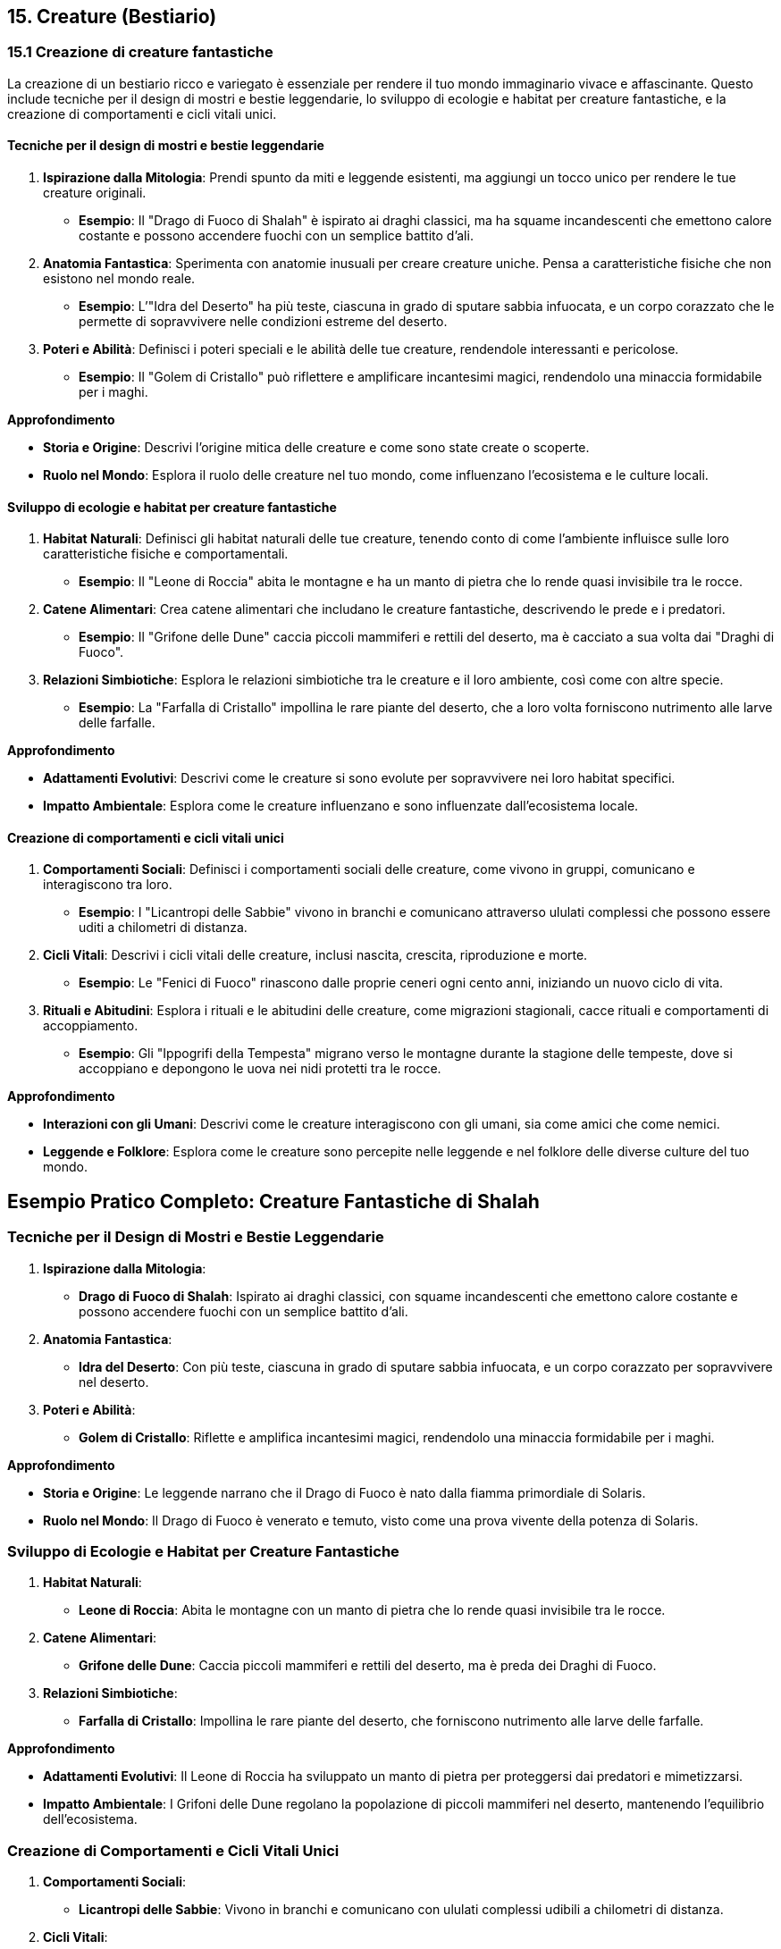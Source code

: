 == 15. Creature (Bestiario)

=== 15.1 Creazione di creature fantastiche

La creazione di un bestiario ricco e variegato è essenziale per rendere
il tuo mondo immaginario vivace e affascinante. Questo include tecniche per
il design di mostri e bestie leggendarie, lo sviluppo di ecologie e
habitat per creature fantastiche, e la creazione di comportamenti e
cicli vitali unici.

==== Tecniche per il design di mostri e bestie leggendarie

[arabic]
. *Ispirazione dalla Mitologia*: Prendi spunto da miti e leggende
esistenti, ma aggiungi un tocco unico per rendere le tue creature
originali.
* *Esempio*: Il "Drago di Fuoco di Shalah" è ispirato ai draghi
classici, ma ha squame incandescenti che emettono calore costante e
possono accendere fuochi con un semplice battito d’ali.
. *Anatomia Fantastica*: Sperimenta con anatomie inusuali per creare
creature uniche. Pensa a caratteristiche fisiche che non esistono nel
mondo reale.
* *Esempio*: L’"Idra del Deserto" ha più teste, ciascuna in grado di
sputare sabbia infuocata, e un corpo corazzato che le permette di
sopravvivere nelle condizioni estreme del deserto.
. *Poteri e Abilità*: Definisci i poteri speciali e le abilità delle tue
creature, rendendole interessanti e pericolose.
* *Esempio*: Il "Golem di Cristallo" può riflettere e amplificare
incantesimi magici, rendendolo una minaccia formidabile per i maghi.

*Approfondimento*

* *Storia e Origine*: Descrivi l’origine mitica delle creature e come
sono state create o scoperte.
* *Ruolo nel Mondo*: Esplora il ruolo delle creature nel tuo mondo, come
influenzano l’ecosistema e le culture locali.

==== Sviluppo di ecologie e habitat per creature fantastiche

[arabic]
. *Habitat Naturali*: Definisci gli habitat naturali delle tue creature,
tenendo conto di come l’ambiente influisce sulle loro caratteristiche
fisiche e comportamentali.
* *Esempio*: Il "Leone di Roccia" abita le montagne e ha un manto di
pietra che lo rende quasi invisibile tra le rocce.
. *Catene Alimentari*: Crea catene alimentari che includano le creature
fantastiche, descrivendo le prede e i predatori.
* *Esempio*: Il "Grifone delle Dune" caccia piccoli mammiferi e
rettili del deserto, ma è cacciato a sua volta dai "Draghi di Fuoco".
. *Relazioni Simbiotiche*: Esplora le relazioni simbiotiche tra le
creature e il loro ambiente, così come con altre specie.
* *Esempio*: La "Farfalla di Cristallo" impollina le rare piante del
deserto, che a loro volta forniscono nutrimento alle larve delle
farfalle.

*Approfondimento*

* *Adattamenti Evolutivi*: Descrivi come le creature si sono evolute per
sopravvivere nei loro habitat specifici.
* *Impatto Ambientale*: Esplora come le creature influenzano e sono
influenzate dall’ecosistema locale.

==== Creazione di comportamenti e cicli vitali unici

[arabic]
. *Comportamenti Sociali*: Definisci i comportamenti sociali delle
creature, come vivono in gruppi, comunicano e interagiscono tra loro.
* *Esempio*: I "Licantropi delle Sabbie" vivono in branchi e
comunicano attraverso ululati complessi che possono essere uditi a
chilometri di distanza.
. *Cicli Vitali*: Descrivi i cicli vitali delle creature, inclusi
nascita, crescita, riproduzione e morte.
* *Esempio*: Le "Fenici di Fuoco" rinascono dalle proprie ceneri ogni
cento anni, iniziando un nuovo ciclo di vita.
. *Rituali e Abitudini*: Esplora i rituali e le abitudini delle
creature, come migrazioni stagionali, cacce rituali e comportamenti di
accoppiamento.
* *Esempio*: Gli "Ippogrifi della Tempesta" migrano verso le montagne
durante la stagione delle tempeste, dove si accoppiano e depongono le
uova nei nidi protetti tra le rocce.

*Approfondimento*

* *Interazioni con gli Umani*: Descrivi come le creature interagiscono
con gli umani, sia come amici che come nemici.
* *Leggende e Folklore*: Esplora come le creature sono percepite nelle
leggende e nel folklore delle diverse culture del tuo mondo.

== Esempio Pratico Completo: Creature Fantastiche di Shalah

=== Tecniche per il Design di Mostri e Bestie Leggendarie

[arabic]
. *Ispirazione dalla Mitologia*:
* *Drago di Fuoco di Shalah*: Ispirato ai draghi classici, con squame
incandescenti che emettono calore costante e possono accendere fuochi
con un semplice battito d’ali.
. *Anatomia Fantastica*:
* *Idra del Deserto*: Con più teste, ciascuna in grado di sputare sabbia
infuocata, e un corpo corazzato per sopravvivere nel deserto.
. *Poteri e Abilità*:
* *Golem di Cristallo*: Riflette e amplifica incantesimi magici,
rendendolo una minaccia formidabile per i maghi.

*Approfondimento*

* *Storia e Origine*: Le leggende narrano che il Drago di Fuoco è nato
dalla fiamma primordiale di Solaris.
* *Ruolo nel Mondo*: Il Drago di Fuoco è venerato e temuto, visto come
una prova vivente della potenza di Solaris.

=== Sviluppo di Ecologie e Habitat per Creature Fantastiche

[arabic]
. *Habitat Naturali*:
* *Leone di Roccia*: Abita le montagne con un manto di pietra che lo
rende quasi invisibile tra le rocce.
. *Catene Alimentari*:
* *Grifone delle Dune*: Caccia piccoli mammiferi e rettili del deserto,
ma è preda dei Draghi di Fuoco.
. *Relazioni Simbiotiche*:
* *Farfalla di Cristallo*: Impollina le rare piante del deserto, che
forniscono nutrimento alle larve delle farfalle.

*Approfondimento*

* *Adattamenti Evolutivi*: Il Leone di Roccia ha sviluppato un manto di
pietra per proteggersi dai predatori e mimetizzarsi.
* *Impatto Ambientale*: I Grifoni delle Dune regolano la popolazione di
piccoli mammiferi nel deserto, mantenendo l’equilibrio dell’ecosistema.

=== Creazione di Comportamenti e Cicli Vitali Unici

[arabic]
. *Comportamenti Sociali*:
* *Licantropi delle Sabbie*: Vivono in branchi e comunicano con ululati
complessi udibili a chilometri di distanza.
. *Cicli Vitali*:
* *Fenici di Fuoco*: Rinascono dalle proprie ceneri ogni cento anni,
iniziando un nuovo ciclo di vita.
. *Rituali e Abitudini*:
* *Ippogrifi della Tempesta*: Migrano verso le montagne durante la
stagione delle tempeste per accoppiarsi e deporre le uova.

*Approfondimento*

* *Interazioni con gli Umani*: I Licantropi delle Sabbie sono visti sia
come protettori che come minacce, a seconda del loro comportamento.
* *Leggende e Folklore*: Le Fenici di Fuoco sono simboli di rinascita e
speranza, celebrate in festival annuali.

=== 15.2 Bilanciamento tra creature familiari e uniche

Creare un bestiario che sia sia riconoscibile che sorprendente è
fondamentale per mantenere il lettore interessato e coinvolto.
Bilanciare tra creature familiari e uniche permette di dare un senso di
realismo e meraviglia al tuo mondo immaginario. Questo include l’adattamento
di animali reali al contesto immaginario, la creazione di varianti
fantastiche di creature conosciute e lo sviluppo di creature
completamente originali.

==== Adattamento di animali reali al contesto immaginario

[arabic]
. *Animali Reali con Abilità Aggiuntive*: Adatta animali reali al
contesto immaginario, dando loro abilità o caratteristiche uniche che si
adattano al tuo mondo.
* *Esempio*: Gli "Orsi di Cristallo" a Shalah sono simili agli orsi
polari, ma hanno pelliccia cristallina che riflette la luce del sole,
rendendoli quasi invisibili durante il giorno e particolarmente letali.
. *Animali in Ambienti Diversi*: Inserisci animali reali in ambienti
insoliti o con adattamenti che permettono loro di sopravvivere in
condizioni estreme.
* *Esempio*: Le "Volpi del Deserto" di Shalah sono volpi adattate alla
vita nel deserto, con orecchie grandi per dissipare il calore e zampe
pelose per proteggersi dalla sabbia calda.

*Approfondimento*

* *Adattamenti Fisici*: Esplora come gli animali si sono fisicamente
adattati ai nuovi ambienti e alle condizioni magiche del tuo mondo.
* *Comportamenti Unici*: Descrivi i comportamenti unici che hanno
sviluppato in risposta alle sfide del loro ambiente.

==== Creazione di varianti fantastiche di creature conosciute

[arabic]
. *Varianti Magiche*: Prendi creature familiari e aggiungi elementi
magici o fantastici che le rendano uniche e interessanti.
* *Esempio*: I "Lupi di Fuoco" di Shalah sono lupi con pelliccia
incandescente che possono sputare fiamme, rendendoli temibili predatori
notturni.
. *Ibridi di Specie*: Combina caratteristiche di diverse specie animali
per creare varianti ibride.
* *Esempio*: Gli "Aquiloni", una combinazione di aquile e leoni, hanno
la maestosità delle aquile con la forza e l’agilità dei leoni,
rendendoli cacciatori formidabili.

*Approfondimento*

* *Origini Magiche*: Esplora l’origine magica o alchemica di queste
varianti, spiegando come sono state create o evolute.
* *Ruoli Ecologici*: Descrivi il ruolo ecologico di queste varianti nel
loro habitat, inclusi predatori, prede e simbiosi.

==== Sviluppo di creature completamente originali

[arabic]
. *Creature Fantasiose*: Crea creature completamente nuove e originali
che sfidano l’immaginazione, con anatomie e abilità uniche.
* *Esempio*: I "Serpentauri" di Shalah sono serpenti giganti con ali
di drago, capaci di volare e sputare acido, abitanti delle caverne più
oscure del regno.
. *Poteri e Abilità Uniche*: Definisci poteri e abilità speciali per le
tue creature, rendendole uniche nel loro genere.
* *Esempio*: Gli "Ombraformi" sono esseri capaci di fondersi con le
ombre, diventando invisibili e intangibili durante la notte, utilizzati
come spie e assassini.

*Approfondimento*

* *Cicli Vitali Unici*: Descrivi i cicli vitali di queste creature,
inclusi nascita, crescita, riproduzione e morte, per renderle più
realistiche e tridimensionali.
* *Interazioni Sociali*: Esplora come queste creature interagiscono tra
loro e con altre specie, creando reti ecologiche e sociali complesse.

== Esempio Pratico Completo: Bilanciamento tra Creature Familiari e Uniche di Shalah

=== Adattamento di Animali Reali al Contesto Immaginario

[arabic]
. *Orsi di Cristallo*:
* *Descrizione*: Orsi simili agli orsi polari, con pelliccia cristallina
che riflette la luce del sole.
* *Habitat*: Montagne ghiacciate di Shalah.
* *Abilità*: Invisibilità durante il giorno e letalità aumentata.
. *Volpi del Deserto*:
* *Descrizione*: Volpi adattate alla vita nel deserto, con orecchie
grandi e zampe pelose.
* *Habitat*: Deserto di Shalah.
* *Abilità*: Dissipazione del calore e protezione dalle sabbie calde.

*Approfondimento*

* *Adattamenti Fisici*: Pelliccia cristallina degli orsi e orecchie
grandi delle volpi per adattarsi al loro ambiente.
* *Comportamenti Unici*: Orsi di Cristallo cacciano di giorno, volpi del
deserto cacciano di notte per evitare il calore estremo.

=== Creazione di Varianti Fantastiche di Creature Conosciute

[arabic]
. *Lupi di Fuoco*:
* *Descrizione*: Lupi con pelliccia incandescente e capacità di sputare
fiamme.
* *Habitat*: Foreste e pianure infuocate di Shalah.
* *Abilità*: Sputano fiamme e resistono al calore.
. *Aquiloni*:
* *Descrizione*: Ibrido tra aquile e leoni, maestosi e potenti.
* *Habitat*: Cime montuose e pianure aperte.
* *Abilità*: Volo potente e caccia formidabile.

*Approfondimento*

* *Origini Magiche*: I Lupi di Fuoco sono creati attraverso antichi
rituali di fuoco, mentre gli Aquiloni sono frutto di una benedizione
divina.
* *Ruoli Ecologici*: Lupi di Fuoco come predatori notturni, Aquiloni
come dominatori dei cieli.

=== Sviluppo di Creature Completamente Originali

[arabic]
. *Serpentauri*:
* *Descrizione*: Serpenti giganti con ali di drago, capaci di volare e
sputare acido.
* *Habitat*: Caverne oscure e profonde.
* *Abilità*: Volo, sputo di acido e attacchi letali.
. *Ombraformi*:
* *Descrizione*: Esseri capaci di fondersi con le ombre, invisibili e
intangibili di notte.
* *Habitat*: Città e foreste oscure.
* *Abilità*: Invisibilità, intangibilità e capacità di spionaggio.

*Approfondimento*

* *Cicli Vitali Unici*: I Serpentauri depongono uova una volta ogni
decennio, gli Ombraformi emergono da ombre antiche.
* *Interazioni Sociali*: I Serpentauri formano colonie nelle caverne,
mentre gli Ombraformi operano come solitari o in piccoli gruppi di spie.

=== 15.3 Integrazione delle creature nell’ecologia e nella cultura

Le creature fantastiche non solo popolano il tuo mondo, ma ne fanno
parte integrante, influenzando l’ecologia e la cultura in vari modi.
Questo include il ruolo delle creature nella catena alimentare e negli
ecosistemi, l’impatto culturale e religioso delle creature fantastiche,
e il loro utilizzo in agricoltura, trasporti, e guerra.

==== Ruolo delle creature nella catena alimentare e negli ecosistemi

[arabic]
. *Predatori e Prede*: Definisci le relazioni predatorie tra le creature
e come si inseriscono nella catena alimentare.
* *Esempio*: I "Lupi di Fuoco" sono predatori apicali nelle foreste di
Shalah, cacciando cervi incantati e altre creature magiche, mentre le
"Volpi del Deserto" si nutrono di piccoli roditori e insetti.
. *Equilibrio Ecologico*: Descrivi come le creature mantengono
l’equilibrio ecologico e quali ruoli svolgono per garantire la salute
degli ecosistemi.
* *Esempio*: I "Grifoni delle Dune" controllano la popolazione dei
piccoli mammiferi nel deserto, prevenendo l’eccessivo consumo di
vegetazione e mantenendo l’equilibrio dell’ecosistema.
. *Interazioni Simbiotiche*: Esplora le relazioni simbiotiche tra le
creature e altre specie, mostrando come cooperano per sopravvivere.
* *Esempio*: Le "Farfalle di Cristallo" impollinano le piante rare del
deserto, che a loro volta forniscono nutrimento alle larve delle
farfalle, creando un ciclo vitale interdipendente.

*Approfondimento*

* *Adattamenti Ambientali*: Analizza come le creature si sono adattate
specificamente ai loro habitat unici.
* *Cambiamenti Ecologici*: Esplora come l’introduzione o l’estinzione di
una specie può influenzare l’intero ecosistema.

==== Impatto culturale e religioso delle creature fantastiche

[arabic]
. *Creature Sacre e Totemiche*: Descrivi come alcune creature sono
venerate come sacre o totemiche e il loro significato spirituale.
* *Esempio*: Le "Fenici di Fuoco" sono considerate sacre a Shalah,
simboli di rinascita e speranza, e vengono onorate durante festival
annuali con riti di purificazione e fuoco.
. *Mitologia e Leggende*: Integra le creature nelle leggende e nei miti,
spiegando il loro ruolo nelle storie e nella cosmogonia del tuo mondo.
* *Esempio*: La leggenda del "Drago di Fuoco di Shalah" narra come
Solaris abbia creato il drago per proteggere il regno dalle tenebre,
rendendolo un simbolo di protezione divina.
. *Tabù e Superstizioni*: Esplora le superstizioni e i tabù associati a
certe creature, mostrando come influenzano la vita quotidiana e le
tradizioni.
* *Esempio*: È considerato di cattivo auspicio vedere un "Ombraforma"
durante il giorno, poiché si crede che porti sventura e morte imminente.

*Approfondimento*: - *Riti e Cerimonie*: Descrivi i riti e le cerimonie
legate alle creature sacre, inclusi sacrifici, celebrazioni e
pellegrinaggi. - *Simbolismo*: Analizza i simboli associati alle
creature nelle varie culture del tuo mondo.

==== Utilizzo di creature in agricoltura, trasporti, guerra

[arabic]
. *Agricoltura*: Mostra come le creature sono utilizzate
nell’agricoltura per migliorare la produzione e proteggere le colture.
* *Esempio*: Gli "Ippogrifi della Tempesta" vengono addestrati per
arare i campi grazie alla loro forza e resistenza, mentre le "Farfalle
di Cristallo" impollinano le piante coltivate.
. *Trasporti*: Descrivi come le creature vengono utilizzate come mezzi
di trasporto per facilitare il commercio e i viaggi.
* *Esempio*: Gli "Aquiloni" sono usati come montature volanti per
spostamenti rapidi attraverso le montagne e i deserti, rendendo il
commercio e la comunicazione più efficienti.
. *Guerra*: Integra le creature negli sforzi bellici, descrivendo come
vengono utilizzate per combattimenti, ricognizioni e supporto tattico.
* *Esempio*: I "Serpentauri" sono addestrati per combattere nelle
linee del fronte, utilizzando le loro abilità di volo e sputo di acido
per sopraffare i nemici.

*Approfondimento*

* *Addestramento e Cura*: Esplora i metodi di addestramento e cura delle
creature utilizzate in agricoltura, trasporti e guerra.
* *Effetti Socioeconomici*: Analizza come l’uso delle creature influisce
sull’economia e sulla società, migliorando o complicando la vita delle
persone.

== Esempio Pratico Completo: Integrazione delle Creature nell’Ecologia e nella Cultura di Shalah

=== Ruolo delle Creature nella Catena Alimentare e negli Ecosistemi

[arabic]
. *Predatori e Prede*:
* *Lupi di Fuoco*: Predatori apicali nelle foreste, cacciano cervi
incantati e altre creature magiche.
* *Volpi del Deserto*: Si nutrono di piccoli roditori e insetti nel
deserto.
. *Equilibrio Ecologico*:
* *Grifoni delle Dune*: Controllano la popolazione dei piccoli mammiferi
nel deserto, mantenendo l’equilibrio dell’ecosistema.
. *Interazioni Simbiotiche*:
* *Farfalle di Cristallo*: Impollinano le piante rare del deserto,
creando un ciclo vitale interdipendente con le piante.

*Approfondimento*

* *Adattamenti Ambientali*: Lupi di Fuoco e Volpi del Deserto hanno
sviluppato adattamenti specifici per sopravvivere nei loro habitat.
* *Cambiamenti Ecologici*: L’estinzione dei Grifoni delle Dune potrebbe
portare a un sovrappopolamento di piccoli mammiferi e alla distruzione
della vegetazione.

=== Impatto Culturale e Religioso delle Creature Fantastiche

[arabic]
. *Creature Sacre e Totemiche*:
* *Fenici di Fuoco*: Considerate sacre, simboli di rinascita e speranza,
onorate con riti di purificazione e fuoco.
. *Mitologia e Leggende*:
* *Drago di Fuoco di Shalah*: Creato da Solaris per proteggere il regno
dalle tenebre, simbolo di protezione divina.
. *Tabù e Superstizioni*:
* *Ombraformi*: Considerati di cattivo auspicio se visti durante il
giorno, associati a sventura e morte imminente.

*Approfondimento*

* *Riti e Cerimonie*: Festival del Fuoco per celebrare le Fenici di
Fuoco con sacrifici simbolici e danze.
* *Simbolismo*: Le Fenici di Fuoco rappresentano la rinascita, il Drago
di Fuoco rappresenta la protezione divina.

=== Utilizzo di Creature in Agricoltura, Trasporti, Guerra

[arabic]
. *Agricoltura*:
* *Ippogrifi della Tempesta*: Addestrati per arare i campi, migliorando
la produttività agricola.
* *Farfalle di Cristallo*: Impollinano le piante coltivate, garantendo
raccolti abbondanti.
. *Trasporti*:
* *Aquiloni*: Montature volanti per spostamenti rapidi attraverso le
montagne e i deserti, facilitando il commercio e la comunicazione.
. *Guerra*:
* *Serpentauri*: Addestrati per combattere nelle linee del fronte,
utilizzano volo e sputo di acido per sopraffare i nemici.

*Approfondimento*

* *Addestramento e Cura*: Gli Ippogrifi della Tempesta richiedono un
addestramento rigoroso e cure speciali per mantenere la loro forza e
resistenza.
* *Effetti Socioeconomici*: L’uso degli Aquiloni ha rivoluzionato il
commercio, permettendo il trasporto rapido di merci preziose e
informazioni vitali.
